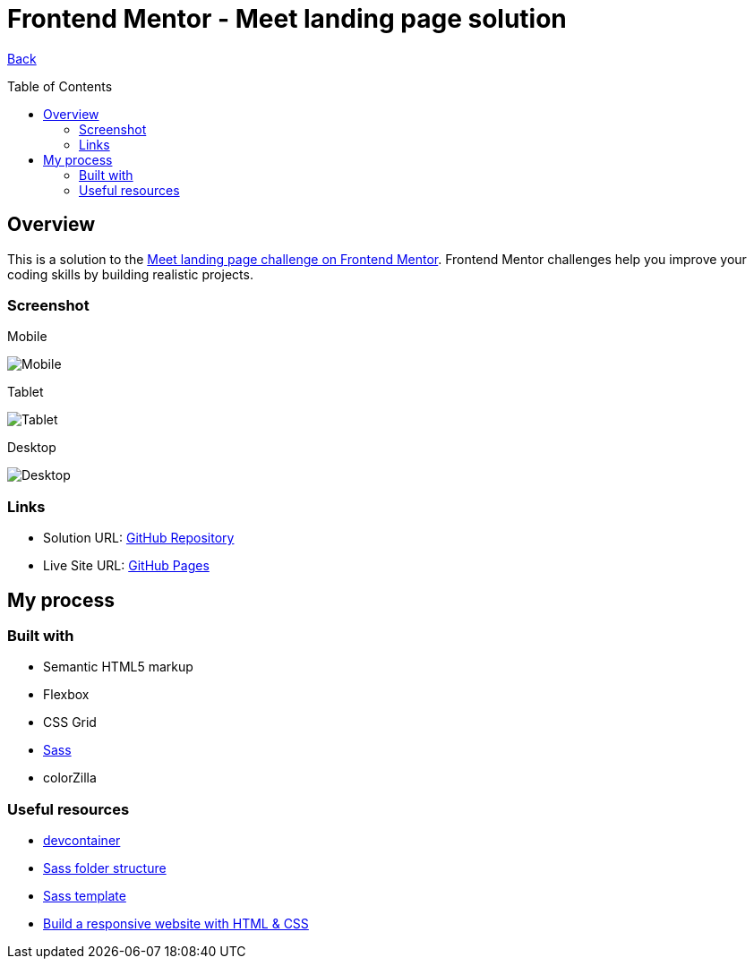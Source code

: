 [[top]]
= Frontend Mentor - Meet landing page solution
:toc: preamble

link:../../[Back]

== Overview
This is a solution to the link:https://www.frontendmentor.io/challenges/meet-landing-page-rbTDS6OUR[Meet landing page challenge on Frontend Mentor]. Frontend Mentor challenges help you improve your coding skills by building realistic projects. 

=== Screenshot

.Mobile
image:./images/mobile.png[Mobile]


.Tablet
image:./images/tablet.png[Tablet]


.Desktop
image:./images/desktop.png[Desktop]


=== Links

* Solution URL: link:https://github.com/kwoitecki/frontendmentor-playground/tree/main/premium/meet-landing-page[GitHub Repository]
* Live Site URL: link:https://kwoitecki.github.io/frontendmentor-playground/premium/meet-landing-page/dist/[GitHub Pages]

== My process

=== Built with

* Semantic HTML5 markup
* Flexbox
* CSS Grid
* link:https://sass-lang.com/documentation/[Sass]
* colorZilla

=== Useful resources
* link:https://code.visualstudio.com/docs/devcontainers/containers[devcontainer]
* link:https://dev.to/dostonnabotov/a-modern-sass-folder-structure-330f[Sass folder structure]
* link:https://github.com/dostonnabotov/sass-template[Sass template]
* link:https://www.youtube.com/watch?v=h3bTwCqX4ns&list=PL4-IK0AVhVjNDRHoXGort7sDWcna8cGPA[Build a responsive website with HTML & CSS]
